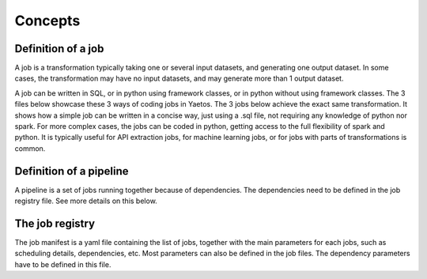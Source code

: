 Concepts
========

.. autosummary::
   :toctree: generated

Definition of a job
-------------------

A job is a transformation typically taking one or several input datasets, and generating one output dataset. In some cases, the transformation may have no input datasets, and may generate more than 1 output dataset.

A job can be written in SQL, or in python using framework classes, or in python without using framework classes. The 3 files below showcase these 3 ways of coding jobs in Yaetos. The 3 jobs below achieve the exact same transformation. It shows how a simple job can be written in a concise way, just using a .sql file, not requiring any knowledge of python nor spark. For more complex cases, the jobs can be coded in python, getting access to the full flexibility of spark and python. It is typically useful for API extraction jobs, for machine learning jobs, or for jobs with parts of transformations is common.

.. image:: images/Screenshot_2022-04-05_at_14.09.35.png

Definition of a pipeline
------------------------

A pipeline is a set of jobs running together because of dependencies. The dependencies need to be defined in the job registry file. See more details on this below.

The job registry
------------------------

The job manifest is a yaml file containing the list of jobs, together with the main parameters for each jobs, such as scheduling details, dependencies, etc.
Most parameters can also be defined in the job files. The dependency parameters have to be defined in this file.

..
  .. code:: python

     import yaetos

     some_code = 1

   comment:: add a snapshot of an example or a code block!
